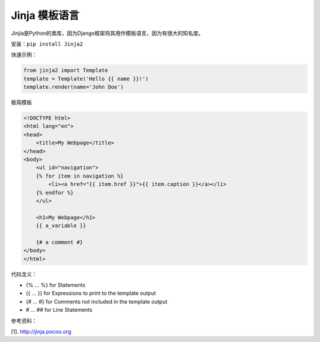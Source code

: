 ================
Jinja 模板语言
================


Jinjia是Python的类库，因为Django框架将其用作模板语言，因为有很大的知名度。

安装：``pip install Jinja2``

快速示例：

.. code-block:: python

    from jinja2 import Template
    template = Template('Hello {{ name }}!')
    template.render(name='John Doe')


极简模板

.. code-block:: html

    <!DOCTYPE html>
    <html lang="en">
    <head>
        <title>My Webpage</title>
    </head>
    <body>
        <ul id="navigation">
        {% for item in navigation %}
            <li><a href="{{ item.href }}">{{ item.caption }}</a></li>
        {% endfor %}
        </ul>

        <h1>My Webpage</h1>
        {{ a_variable }}

        {# a comment #}
    </body>
    </html>

代码含义：

* {% ... %} for Statements
* {{ ... }} for Expressions to print to the template output
* {# ... #} for Comments not included in the template output
* #  ... ## for Line Statements    


参考资料：

[1]. http://jinja.pocoo.org

